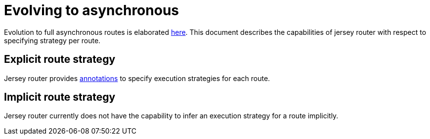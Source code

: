 // Configure {source-root} values based on how this document is rendered: on GitHub or not
ifdef::env-github[]
ifndef::source-root[:source-root: ]
endif::[]
ifndef::env-github[]
ifndef::source-root[:source-root: https://github.com/apple/servicetalk/blob/{page-origin-refname}]
endif::[]

= Evolving to asynchronous

Evolution to full asynchronous routes is elaborated xref:{page-version}@servicetalk-http-api::evolve-to-async.adoc[here].
This document describes the capabilities of jersey router with respect to specifying strategy per route.

== Explicit route strategy

Jersey router provides xref:index.adoc#execution-strategies[annotations] to specify execution strategies for each route.

== Implicit route strategy

Jersey router currently does not have the capability to infer an execution strategy for a route implicitly.
